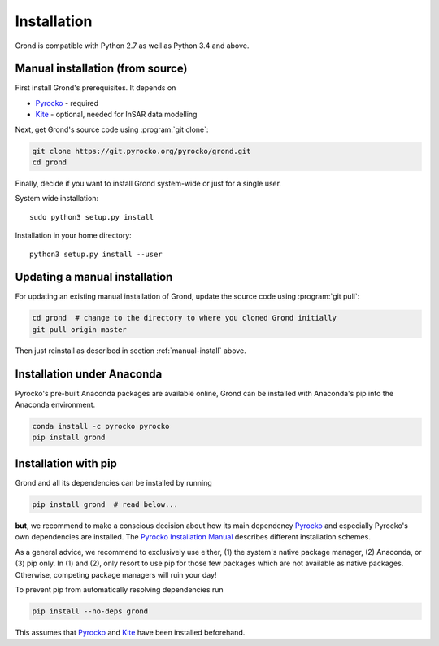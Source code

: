 Installation
============

Grond is compatible with Python 2.7 as well as Python 3.4 and above.

.. _manual-install:

Manual installation (from source)
---------------------------------

First install Grond's prerequisites. It depends on

* `Pyrocko`_ - required
* `Kite`_ - optional, needed for InSAR data modelling

Next, get Grond's source code using :program:`git clone`:

.. code-block :: sh

    git clone https://git.pyrocko.org/pyrocko/grond.git
    cd grond

Finally, decide if you want to install Grond system-wide or just for a single
user.

System wide installation::

    sudo python3 setup.py install


Installation in your home directory::

    python3 setup.py install --user


Updating a manual installation
------------------------------

For updating an existing manual installation of Grond, update the source code
using :program:`git pull`:

.. code-block :: sh

    cd grond  # change to the directory to where you cloned Grond initially
    git pull origin master

Then just reinstall as described in section :ref:`manual-install` above.


Installation under Anaconda
---------------------------

Pyrocko's pre-built Anaconda packages are available online, Grond can be
installed with Anaconda's pip into the Anaconda environment.


.. code-block :: sh

    conda install -c pyrocko pyrocko
    pip install grond


Installation with pip
---------------------

Grond and all its dependencies can be installed by running

.. code-block:: bash

   pip install grond  # read below...

**but**, we recommend to make a conscious decision about how its main
dependency `Pyrocko`_ and especially Pyrocko's own dependencies are installed.
The `Pyrocko Installation Manual <https://pyrocko.org/docs/current/install/>`_
describes different installation schemes.

As a general advice, we recommend to exclusively use either, (1) the system's
native package manager, (2) Anaconda, or (3) pip only. In (1) and (2), only
resort to use pip for those few packages which are not available as native
packages. Otherwise, competing package managers will ruin your day!

To prevent pip from automatically resolving dependencies run

.. code-block:: bash

   pip install --no-deps grond

This assumes that `Pyrocko`_ and `Kite`_ have been installed beforehand.

.. _kite: https://pyrocko.org/kite/
.. _pyrocko: https://pyrocko.org/docs/current/install/
